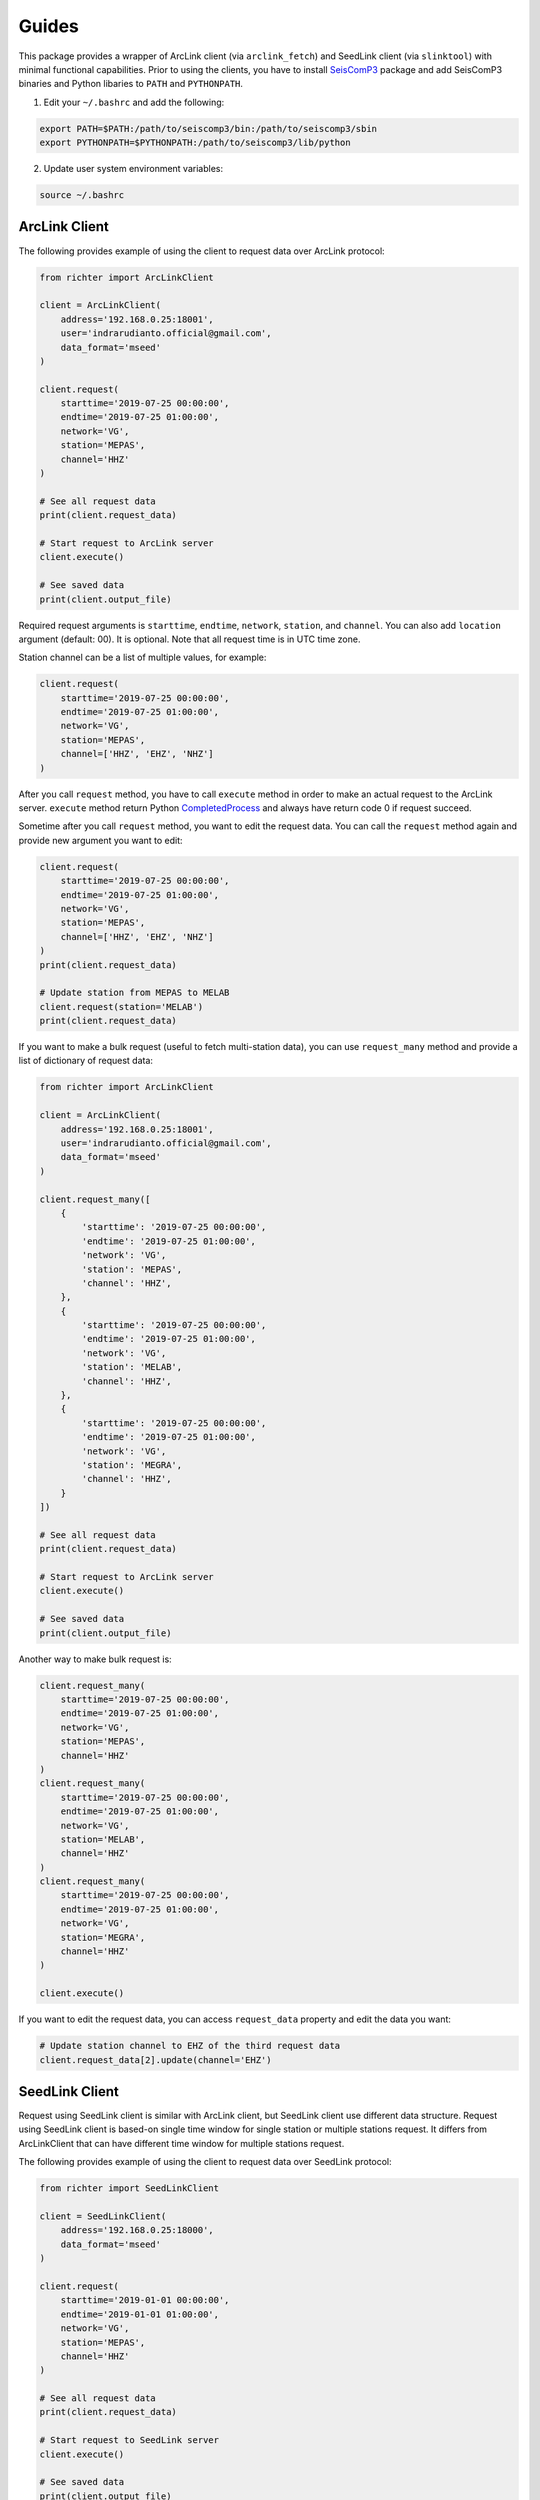 ======
Guides
======

This package provides a wrapper of ArcLink client (via ``arclink_fetch``) and
SeedLink client (via ``slinktool``) with minimal functional capabilities. Prior
to using the clients, you have to install `SeisComP3`_ package and add SeisComP3
binaries and Python libaries to ``PATH`` and ``PYTHONPATH``.

1. Edit your ``~/.bashrc`` and add the following:

.. code-block:: bash

        export PATH=$PATH:/path/to/seiscomp3/bin:/path/to/seiscomp3/sbin
        export PYTHONPATH=$PYTHONPATH:/path/to/seiscomp3/lib/python

2. Update user system environment variables:

.. code-block:: bash

        source ~/.bashrc

.. _`SeisComP3`: https://www.seiscomp3.org/download.html

ArcLink Client
--------------

The following provides example of using the client to request data over
ArcLink protocol:

.. code-block:: python

    from richter import ArcLinkClient

    client = ArcLinkClient(
        address='192.168.0.25:18001',
        user='indrarudianto.official@gmail.com',
        data_format='mseed'
    )

    client.request(
        starttime='2019-07-25 00:00:00',
        endtime='2019-07-25 01:00:00',
        network='VG',
        station='MEPAS',
        channel='HHZ'
    )

    # See all request data
    print(client.request_data)

    # Start request to ArcLink server
    client.execute()

    # See saved data
    print(client.output_file)


Required request arguments is ``starttime``, ``endtime``, ``network``,
``station``, and ``channel``. You can also add ``location`` argument (default:
00). It is optional. Note that all request time is in UTC time zone.

Station channel can be a list of multiple values, for example:

.. code-block:: python

    client.request(
        starttime='2019-07-25 00:00:00',
        endtime='2019-07-25 01:00:00',
        network='VG',
        station='MEPAS',
        channel=['HHZ', 'EHZ', 'NHZ']
    )

After you call ``request`` method, you have to call ``execute`` method in order
to make an actual request to the ArcLink server. ``execute`` method return
Python `CompletedProcess`_ and always have return code 0 if request succeed.

Sometime after you call ``request`` method, you want to edit the request data.
You can call the ``request`` method again and provide new argument you want
to edit:

.. code-block:: python

    client.request(
        starttime='2019-07-25 00:00:00',
        endtime='2019-07-25 01:00:00',
        network='VG',
        station='MEPAS',
        channel=['HHZ', 'EHZ', 'NHZ']
    )
    print(client.request_data)

    # Update station from MEPAS to MELAB
    client.request(station='MELAB')
    print(client.request_data)

If you want to make a bulk request (useful to fetch multi-station data), you can
use ``request_many`` method and provide a list of dictionary of request data:

.. code-block:: python

    from richter import ArcLinkClient

    client = ArcLinkClient(
        address='192.168.0.25:18001',
        user='indrarudianto.official@gmail.com',
        data_format='mseed'
    )

    client.request_many([
        {
            'starttime': '2019-07-25 00:00:00',
            'endtime': '2019-07-25 01:00:00',
            'network': 'VG',
            'station': 'MEPAS',
            'channel': 'HHZ',
        },
        {
            'starttime': '2019-07-25 00:00:00',
            'endtime': '2019-07-25 01:00:00',
            'network': 'VG',
            'station': 'MELAB',
            'channel': 'HHZ',
        },
        {
            'starttime': '2019-07-25 00:00:00',
            'endtime': '2019-07-25 01:00:00',
            'network': 'VG',
            'station': 'MEGRA',
            'channel': 'HHZ',
        }
    ])

    # See all request data
    print(client.request_data)

    # Start request to ArcLink server
    client.execute()

    # See saved data
    print(client.output_file)

Another way to make bulk request is:

.. code-block:: python

    client.request_many(
        starttime='2019-07-25 00:00:00',
        endtime='2019-07-25 01:00:00',
        network='VG',
        station='MEPAS',
        channel='HHZ'
    )
    client.request_many(
        starttime='2019-07-25 00:00:00',
        endtime='2019-07-25 01:00:00',
        network='VG',
        station='MELAB',
        channel='HHZ'
    )
    client.request_many(
        starttime='2019-07-25 00:00:00',
        endtime='2019-07-25 01:00:00',
        network='VG',
        station='MEGRA',
        channel='HHZ'
    )

    client.execute()

If you want to edit the request data, you can access ``request_data`` property
and edit the data you want:

.. code-block:: python

    # Update station channel to EHZ of the third request data
    client.request_data[2].update(channel='EHZ')

.. _`CompletedProcess`: https://docs.python.org/3/library/subprocess.html#subprocess.CompletedProcess

SeedLink Client
---------------

Request using SeedLink client is similar with ArcLink client, but SeedLink
client use different data structure. Request using SeedLink client is based-on
single time window for single station or multiple stations request. It differs
from ArcLinkClient that can have different time window for multiple stations
request.

The following provides example of using the client to request data over
SeedLink protocol:

.. code-block:: python

    from richter import SeedLinkClient

    client = SeedLinkClient(
        address='192.168.0.25:18000',
        data_format='mseed'
    )

    client.request(
        starttime='2019-01-01 00:00:00',
        endtime='2019-01-01 01:00:00',
        network='VG',
        station='MEPAS',
        channel='HHZ'
    )

    # See all request data
    print(client.request_data)

    # Start request to SeedLink server
    client.execute()

    # See saved data
    print(client.output_file)

Required request arguments is ``starttime``, ``endtime``, ``network``,
``station``. You can also add ``channel`` argument. It is optional. It is also
support one value or a list of multiple values. Note that all request time is in
UTC time zone.

If you want to edit request data, you can all the ``request`` method again
and provide new keyword argument. It is similar with using ArcLink client:

.. code-block:: python

    client.request(
        starttime='2019-07-22 00:00:00',
        endtime='2019-07-22 01:00:00',
        network='VG',
        station='MEPAS',
        channel=['HHZ', 'EHZ', 'NHZ']
    )
    print(client.request_data)

    # Update station from MEPAS to MELAB
    client.request(station='MELAB')
    print(client.request_data)

For bulk request, you can use ``request_many`` method, but ``starttime``, and
``endtime`` argument is provided once, and it's used through all request streams
list:

.. code-block:: python

    from richter import SeedLinkClient

    client = SeedLinkClient(
        address='192.168.0.25:18000',
        data_format='mseed'
    )

    client.request_many([
        {
            'network': 'VG',
            'station': 'MEPAS',
        },
        {
            'network': 'VG',
            'station': 'MELAB',
            'channel': 'HHZ',
        },
        {
            'network': 'VG',
            'station': 'MEGRA',
            'channel': 'HHZ',
        }
    ],
        starttime='2019-07-22 00:00:00',
        endtime='2019-07-22 01:00:00'
    )

    # See all request data
    print(client.request_data)

    # Start request to SeedLink server
    client.execute()

    # See saved data
    print(client.output_file)

Another way to make bulk request is:

.. code-block:: python

    # Set request time window
    client.request_many(starttime='2019-07-22 00:00:00',
                        endtime='2019-07-22 01:00:00')

    # Set streams list
    client.request_many(
        network='VG',
        station='MEPAS',
    )
    client.request_many(
        network='VG',
        station='MELAB',
        channel='HHZ'
    )
    client.request_many(
        network='VG',
        station='MEGRA',
        channel='HHZ'
    )

    client.execute()

If you want to edit the request data, you can access ``request_data`` property
and edit the data you want:

.. code-block:: python

    # Update station channel to EHZ of the third request data
    client.request_data['streams'][2].update(channel='EHZ')

Stream Manager
--------------

Stream manager allows you to make a one way request using Python context
manager. It yields a stream file path if request succeed, and remove request
file and stream file on exit. For example:

.. code-block:: python

    from obspy import read
    from richter import stream_manager

    with stream_manager(address='192.168.0.25:18001',
                        starttime='2019-01-01 00:00:00',
                        endtime='2019-01-01 01:00:00',
                        network='VG',
                        station='MEPAS',
                        channel='HHZ') as stream_file:
        stream = read(stream_file)
        # Then, do something with stream.

Request to the server is default to using ArcLink client.

Richter Magnitude Scales
------------------------

This package also provides a method for computing Richter local magnitude scales
on BPPTKG seismic network (``VG``). Currently supported stations are ``MEDEL``,
``MELAB``, ``MEPAS``, ``MEPUS`` and only support ``Z`` component.

You may want to install `ObsPy`_ package, because this package only work on
ObsPy stream type. Default network is ``VG`` and default component is ``Z``:

.. code-block:: python

    from obspy import read
    import richter

    stream = read('/path/to/stream.mseed')

    # Compute Richter local magnitude for station MEPAS
    ml = richter.compute_ml(stream, 'MEPAS', network='VG', component='Z')

    # Compute Wood-Anderson zero-to-peak amplitude in meter for station MEPAS
    wa_ampl = richter.compute_wa(stream, 'MEPAS', network='VG', component='Z')

    # Compute count amplitude peak-to-peak for station MEPAS
    app = richter.compute_app(stream, 'MEPAS', network='VG', component='Z')

or for short:

.. code-block:: python

    from obspy import read
    import richter

    stream = read('/path/to/stream.mseed')

    ml = richter.compute_ml(stream, 'MEPAS')
    wa_ampl = richter.compute_wa(stream, 'MEPAS')
    app = richter.compute_app(stream, 'MEPAS')

For current version, on computing local magnitude (``compute_ml``) and
Wood-Anderson amplitude(``compute_wa``), supported component is only ``Z``
component.

``compute_app`` support other components, for example:

.. code-block:: python

    app = richter.compute_app(stream, 'MELAB', component='E')

.. _`ObsPy`: https://www.obspy.org/
